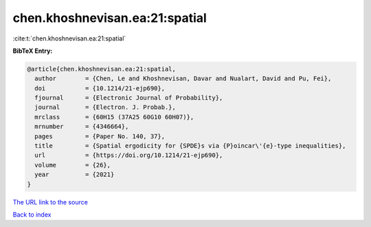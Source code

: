 chen.khoshnevisan.ea:21:spatial
===============================

:cite:t:`chen.khoshnevisan.ea:21:spatial`

**BibTeX Entry:**

.. code-block:: bibtex

   @article{chen.khoshnevisan.ea:21:spatial,
     author        = {Chen, Le and Khoshnevisan, Davar and Nualart, David and Pu, Fei},
     doi           = {10.1214/21-ejp690},
     fjournal      = {Electronic Journal of Probability},
     journal       = {Electron. J. Probab.},
     mrclass       = {60H15 (37A25 60G10 60H07)},
     mrnumber      = {4346664},
     pages         = {Paper No. 140, 37},
     title         = {Spatial ergodicity for {SPDE}s via {P}oincar\'{e}-type inequalities},
     url           = {https://doi.org/10.1214/21-ejp690},
     volume        = {26},
     year          = {2021}
   }

`The URL link to the source <https://doi.org/10.1214/21-ejp690>`__


`Back to index <../By-Cite-Keys.html>`__
